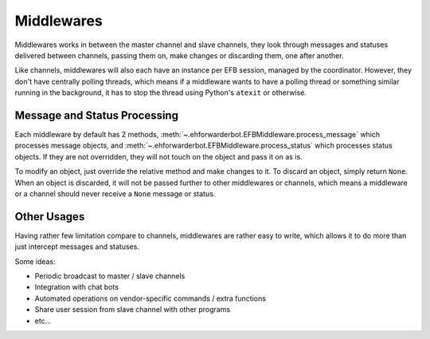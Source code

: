 Middlewares
===========

Middlewares works in between the master channel and
slave channels, they look through messages and statuses
delivered between channels, passing them on, make changes
or discarding them, one after another.

Like channels, middlewares will also each have an instance
per EFB session, managed by the coordinator. However, they
don't have centrally polling threads, which means if a
middleware wants to have a polling thread or something
similar running in the background, it has to stop the thread
using Python's ``atexit`` or otherwise.

Message and Status Processing
-----------------------------

Each middleware by default has 2 methods, :meth:`~.ehforwarderbot.EFBMiddleware.process_message`
which processes message objects, and :meth:`~.ehforwarderbot.EFBMiddleware.process_status`
which processes status objects. If they are not overridden,
they will not touch on the object and pass it on as is.

To modify an object, just override the relative method and
make changes to it. To discard an object, simply return ``None``.
When an object is discarded, it will not be passed further
to other middlewares or channels, which means a middleware
or a channel should never receive a ``None`` message or
status.

Other Usages
------------

Having rather few limitation compare to channels, middlewares are
rather easy to write, which allows it to do more than
just intercept messages and statuses.

Some ideas:

- Periodic broadcast to master / slave channels
- Integration with chat bots
- Automated operations on vendor-specific commands /
  extra functions
- Share user session from slave channel with other
  programs
- etc...
